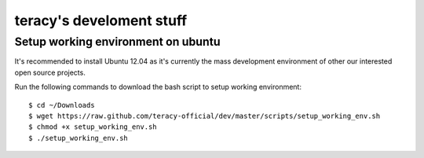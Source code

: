=========================
teracy's develoment stuff
=========================

Setup working environment on ubuntu
-----------------------------------

It's recommended to install Ubuntu 12.04 as it's currently the mass development environment of other our interested open source projects.

Run the following commands to download the bash script to setup working environment:
::
    $ cd ~/Downloads
    $ wget https://raw.github.com/teracy-official/dev/master/scripts/setup_working_env.sh
    $ chmod +x setup_working_env.sh
    $ ./setup_working_env.sh


